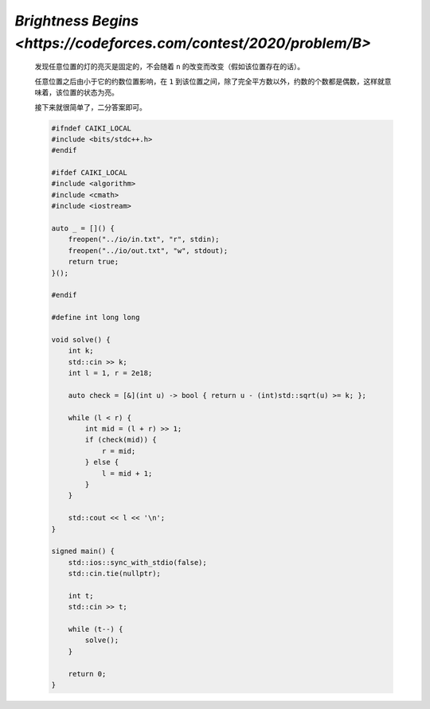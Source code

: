 `Brightness Begins <https://codeforces.com/contest/2020/problem/B>`
===========================================================================

    发现任意位置的灯的亮灭是固定的，不会随着 ``n`` 的改变而改变（假如该位置存在的话）。

    任意位置之后由小于它的约数位置影响，在 ``1`` 到该位置之间，除了完全平方数以外，约数的个数都是偶数，这样就意味着，该位置的状态为亮。

    接下来就很简单了，二分答案即可。

    .. code-block:: CPP
        
        #ifndef CAIKI_LOCAL
        #include <bits/stdc++.h>
        #endif

        #ifdef CAIKI_LOCAL
        #include <algorithm>
        #include <cmath>
        #include <iostream>

        auto _ = []() {
            freopen("../io/in.txt", "r", stdin);
            freopen("../io/out.txt", "w", stdout);
            return true;
        }();

        #endif

        #define int long long

        void solve() {
            int k;
            std::cin >> k;
            int l = 1, r = 2e18;

            auto check = [&](int u) -> bool { return u - (int)std::sqrt(u) >= k; };

            while (l < r) {
                int mid = (l + r) >> 1;
                if (check(mid)) {
                    r = mid;
                } else {
                    l = mid + 1;
                }
            }

            std::cout << l << '\n';
        }

        signed main() {
            std::ios::sync_with_stdio(false);
            std::cin.tie(nullptr);

            int t;
            std::cin >> t;

            while (t--) {
                solve();
            }

            return 0;
        }